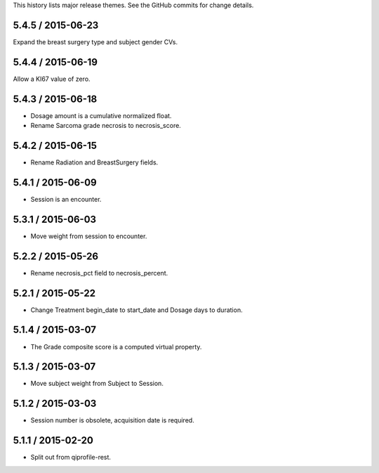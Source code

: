 This history lists major release themes. See the GitHub commits
for change details.

5.4.5 / 2015-06-23
------------------
Expand the breast surgery type and subject gender CVs.

5.4.4 / 2015-06-19
------------------
Allow a KI67 value of zero.

5.4.3 / 2015-06-18
------------------
* Dosage amount is a cumulative normalized float.
* Rename Sarcoma grade necrosis to necrosis_score.

5.4.2 / 2015-06-15
------------------
* Rename Radiation and BreastSurgery fields.

5.4.1 / 2015-06-09
------------------
* Session is an encounter.

5.3.1 / 2015-06-03
------------------
* Move weight from session to encounter.

5.2.2 / 2015-05-26
------------------
* Rename necrosis_pct field to necrosis_percent.

5.2.1 / 2015-05-22
------------------
* Change Treatment begin_date to start_date and Dosage days
  to duration.

5.1.4 / 2015-03-07
------------------
* The Grade composite score is a computed virtual property.

5.1.3 / 2015-03-07
------------------
* Move subject weight from Subject to Session.

5.1.2 / 2015-03-03
------------------
* Session number is obsolete, acquisition date is required.

5.1.1 / 2015-02-20
------------------
* Split out from qiprofile-rest.
